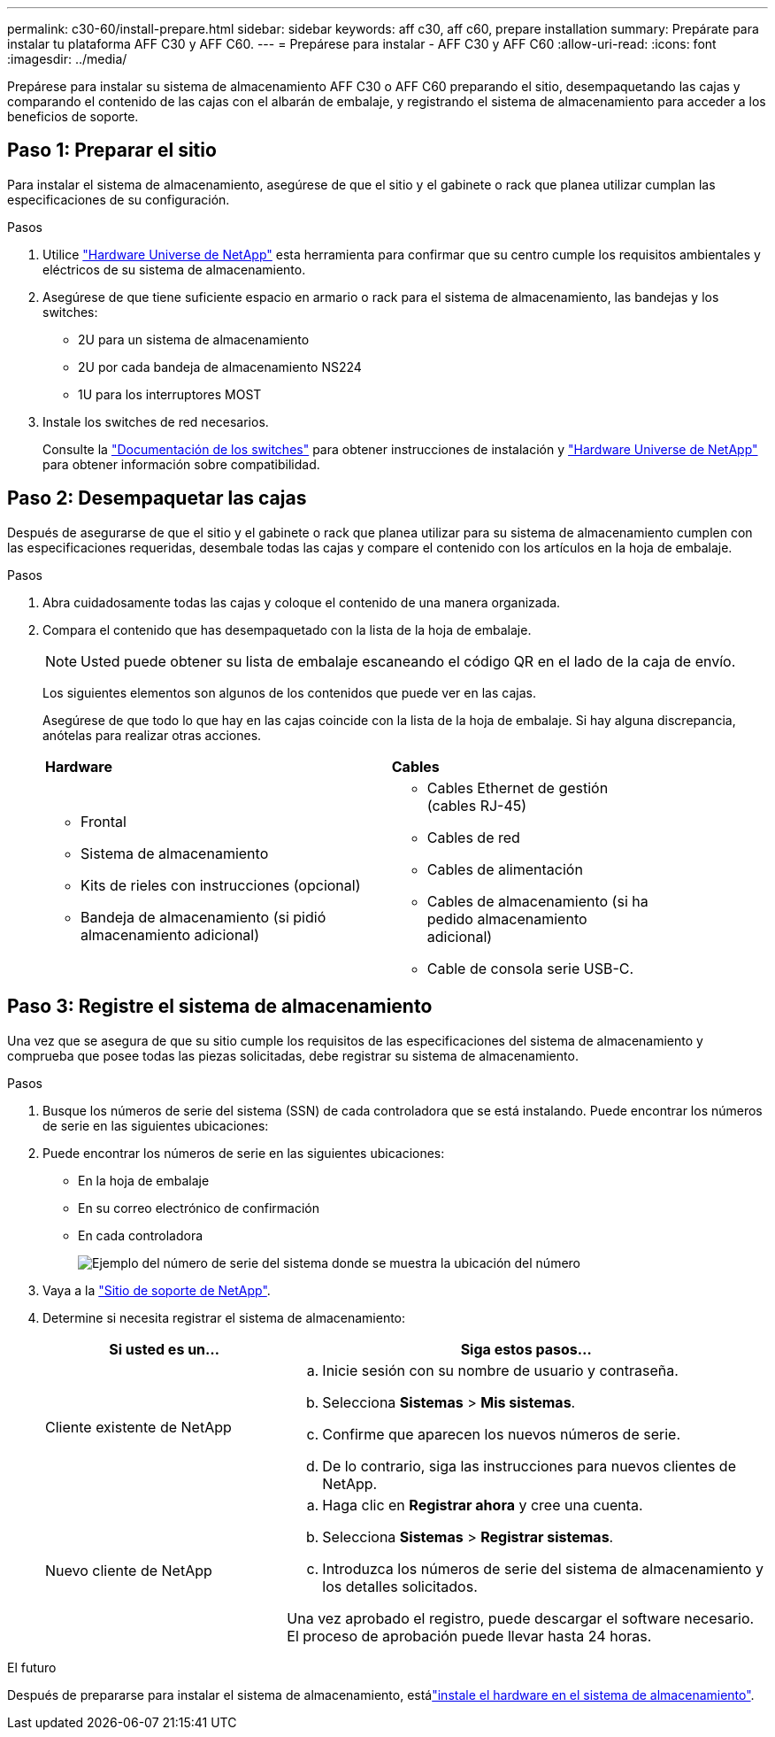 ---
permalink: c30-60/install-prepare.html 
sidebar: sidebar 
keywords: aff c30, aff c60, prepare installation 
summary: Prepárate para instalar tu plataforma AFF C30 y AFF C60. 
---
= Prepárese para instalar - AFF C30 y AFF C60
:allow-uri-read: 
:icons: font
:imagesdir: ../media/


[role="lead"]
Prepárese para instalar su sistema de almacenamiento AFF C30 o AFF C60 preparando el sitio, desempaquetando las cajas y comparando el contenido de las cajas con el albarán de embalaje, y registrando el sistema de almacenamiento para acceder a los beneficios de soporte.



== Paso 1: Preparar el sitio

Para instalar el sistema de almacenamiento, asegúrese de que el sitio y el gabinete o rack que planea utilizar cumplan las especificaciones de su configuración.

.Pasos
. Utilice https://hwu.netapp.com["Hardware Universe de NetApp"^] esta herramienta para confirmar que su centro cumple los requisitos ambientales y eléctricos de su sistema de almacenamiento.
. Asegúrese de que tiene suficiente espacio en armario o rack para el sistema de almacenamiento, las bandejas y los switches:
+
** 2U para un sistema de almacenamiento
** 2U por cada bandeja de almacenamiento NS224
** 1U para los interruptores MOST




. Instale los switches de red necesarios.
+
Consulte la https://docs.netapp.com/us-en/ontap-systems-switches/index.html["Documentación de los switches"^] para obtener instrucciones de instalación y link:https://hwu.netapp.com["Hardware Universe de NetApp"^] para obtener información sobre compatibilidad.





== Paso 2: Desempaquetar las cajas

Después de asegurarse de que el sitio y el gabinete o rack que planea utilizar para su sistema de almacenamiento cumplen con las especificaciones requeridas, desembale todas las cajas y compare el contenido con los artículos en la hoja de embalaje.

.Pasos
. Abra cuidadosamente todas las cajas y coloque el contenido de una manera organizada.
. Compara el contenido que has desempaquetado con la lista de la hoja de embalaje.
+

NOTE: Usted puede obtener su lista de embalaje escaneando el código QR en el lado de la caja de envío.

+
Los siguientes elementos son algunos de los contenidos que puede ver en las cajas.

+
Asegúrese de que todo lo que hay en las cajas coincide con la lista de la hoja de embalaje. Si hay alguna discrepancia, anótelas para realizar otras acciones.

+
[cols="12,9,4"]
|===


| *Hardware* | *Cables* |  


 a| 
** Frontal
** Sistema de almacenamiento
** Kits de rieles con instrucciones (opcional)
** Bandeja de almacenamiento (si pidió almacenamiento adicional)

 a| 
** Cables Ethernet de gestión (cables RJ-45)
** Cables de red
** Cables de alimentación
** Cables de almacenamiento (si ha pedido almacenamiento adicional)
** Cable de consola serie USB-C.

|  
|===




== Paso 3: Registre el sistema de almacenamiento

Una vez que se asegura de que su sitio cumple los requisitos de las especificaciones del sistema de almacenamiento y comprueba que posee todas las piezas solicitadas, debe registrar su sistema de almacenamiento.

.Pasos
. Busque los números de serie del sistema (SSN) de cada controladora que se está instalando. Puede encontrar los números de serie en las siguientes ubicaciones:
. Puede encontrar los números de serie en las siguientes ubicaciones:
+
** En la hoja de embalaje
** En su correo electrónico de confirmación
** En cada controladora
+
image::../media/drw_ssn_label.svg[Ejemplo del número de serie del sistema donde se muestra la ubicación del número]



. Vaya a la http://mysupport.netapp.com/["Sitio de soporte de NetApp"^].
. Determine si necesita registrar el sistema de almacenamiento:
+
[cols="1a,2a"]
|===
| Si usted es un... | Siga estos pasos... 


 a| 
Cliente existente de NetApp
 a| 
.. Inicie sesión con su nombre de usuario y contraseña.
.. Selecciona *Sistemas* > *Mis sistemas*.
.. Confirme que aparecen los nuevos números de serie.
.. De lo contrario, siga las instrucciones para nuevos clientes de NetApp.




 a| 
Nuevo cliente de NetApp
 a| 
.. Haga clic en *Registrar ahora* y cree una cuenta.
.. Selecciona *Sistemas* > *Registrar sistemas*.
.. Introduzca los números de serie del sistema de almacenamiento y los detalles solicitados.


Una vez aprobado el registro, puede descargar el software necesario. El proceso de aprobación puede llevar hasta 24 horas.

|===


.El futuro
Después de prepararse para instalar el sistema de almacenamiento, estálink:install-hardware.html["instale el hardware en el sistema de almacenamiento"].

